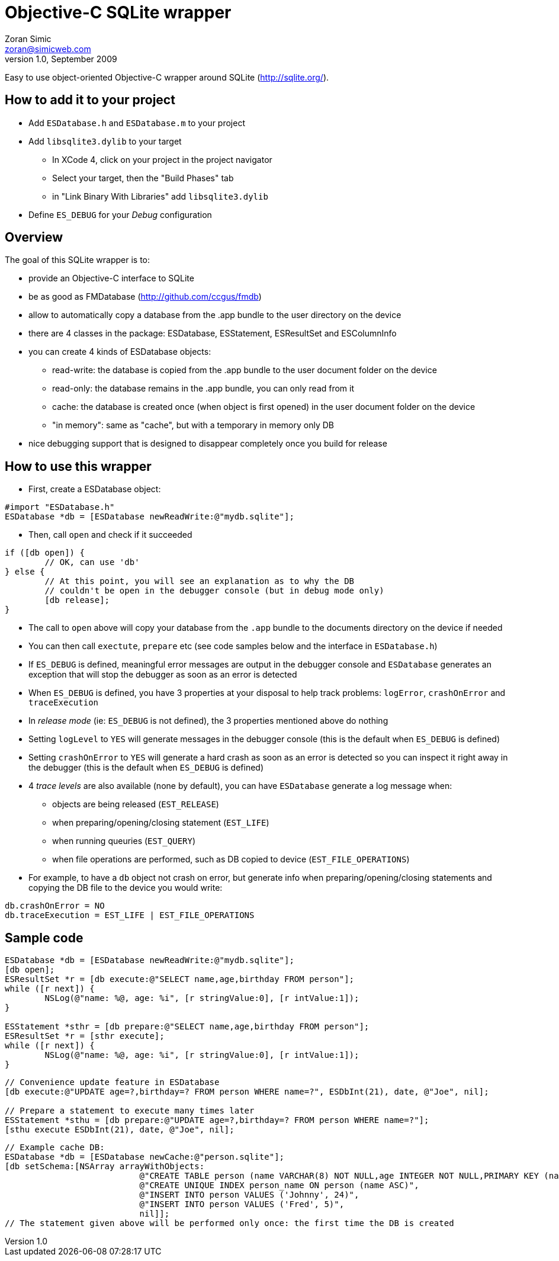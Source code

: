 Objective-C SQLite wrapper
==========================
Zoran Simic <zoran@simicweb.com>
v1.0, September 2009

Easy to use object-oriented Objective-C wrapper around SQLite (http://sqlite.org/).

How to add it to your project
-----------------------------
* Add `ESDatabase.h` and `ESDatabase.m` to your project
* Add `libsqlite3.dylib` to your target
** In XCode 4, click on your project in the project navigator
** Select your target, then the "Build Phases" tab
** in "Link Binary With Libraries" add `libsqlite3.dylib`
* Define `ES_DEBUG` for your 'Debug' configuration

Overview
--------
The goal of this SQLite wrapper is to:

* provide an Objective-C interface to SQLite
* be as good as FMDatabase (http://github.com/ccgus/fmdb)
* allow to automatically copy a database from the .app bundle to the user directory on the device
* there are 4 classes in the package: ESDatabase, ESStatement, ESResultSet and ESColumnInfo
* you can create 4 kinds of ESDatabase objects:
** read-write: the database is copied from the .app bundle to the user document folder on the device
** read-only: the database remains in the .app bundle, you can only read from it
** cache: the database is created once (when object is first opened) in the user document folder on the device
** "in memory": same as "cache", but with a temporary in memory only DB
* nice debugging support that is designed to disappear completely once you build for release

How to use this wrapper
-----------------------

* First, create a ESDatabase object:

--------------------------------------
#import "ESDatabase.h"
ESDatabase *db = [ESDatabase newReadWrite:@"mydb.sqlite"];
--------------------------------------

* Then, call `open` and check if it succeeded

--------------------------------------
if ([db open]) {
	// OK, can use 'db'
} else {
	// At this point, you will see an explanation as to why the DB
	// couldn't be open in the debugger console (but in debug mode only)
	[db release];
}
--------------------------------------

* The call to `open` above will copy your database from the `.app` bundle to the documents directory on the device if needed
* You can then call `exectute`, `prepare` etc (see code samples below and the interface in `ESDatabase.h`)
* If `ES_DEBUG` is defined, meaningful error messages are output in the debugger console and `ESDatabase` generates an exception that will stop the debugger as soon as an error is detected
* When `ES_DEBUG` is defined, you have 3 properties at your disposal to help track problems: `logError`, `crashOnError` and `traceExecution`
* In 'release mode' (ie: `ES_DEBUG` is not defined), the 3 properties mentioned above do nothing
* Setting `logLevel` to `YES` will generate messages in the debugger console (this is the default when `ES_DEBUG` is defined)
* Setting `crashOnError` to `YES` will generate a hard crash as soon as an error is detected so you can inspect it right away in the debugger (this is the default when `ES_DEBUG` is defined)
* 4 'trace levels' are also available (none by default), you can have `ESDatabase` generate a log message when:
** objects are being released (`EST_RELEASE`)
** when preparing/opening/closing statement (`EST_LIFE`)
** when running queuries (`EST_QUERY`)
** when file operations are performed, such as DB copied to device (`EST_FILE_OPERATIONS`)
* For example, to have a `db` object not crash on error, but generate info when preparing/opening/closing statements and copying the DB file to the device you would write:

--------------------------------------
db.crashOnError = NO
db.traceExecution = EST_LIFE | EST_FILE_OPERATIONS
--------------------------------------


Sample code
-----------

--------------------------------------
ESDatabase *db = [ESDatabase newReadWrite:@"mydb.sqlite"];
[db open];
ESResultSet *r = [db execute:@"SELECT name,age,birthday FROM person"];
while ([r next]) {
	NSLog(@"name: %@, age: %i", [r stringValue:0], [r intValue:1]);
}

ESStatement *sthr = [db prepare:@"SELECT name,age,birthday FROM person"];
ESResultSet *r = [sthr execute];
while ([r next]) {
	NSLog(@"name: %@, age: %i", [r stringValue:0], [r intValue:1]);
}
--------------------------------------

--------------------------------------
// Convenience update feature in ESDatabase
[db execute:@"UPDATE age=?,birthday=? FROM person WHERE name=?", ESDbInt(21), date, @"Joe", nil];

// Prepare a statement to execute many times later
ESStatement *sthu = [db prepare:@"UPDATE age=?,birthday=? FROM person WHERE name=?"];
[sthu execute ESDbInt(21), date, @"Joe", nil];
--------------------------------------

--------------------------------------
// Example cache DB:
ESDatabase *db = [ESDatabase newCache:@"person.sqlite"];
[db setSchema:[NSArray arrayWithObjects:
			   @"CREATE TABLE person (name VARCHAR(8) NOT NULL,age INTEGER NOT NULL,PRIMARY KEY (name))",
			   @"CREATE UNIQUE INDEX person_name ON person (name ASC)",
			   @"INSERT INTO person VALUES ('Johnny', 24)",
			   @"INSERT INTO person VALUES ('Fred', 5)",
			   nil]];
// The statement given above will be performed only once: the first time the DB is created
--------------------------------------
